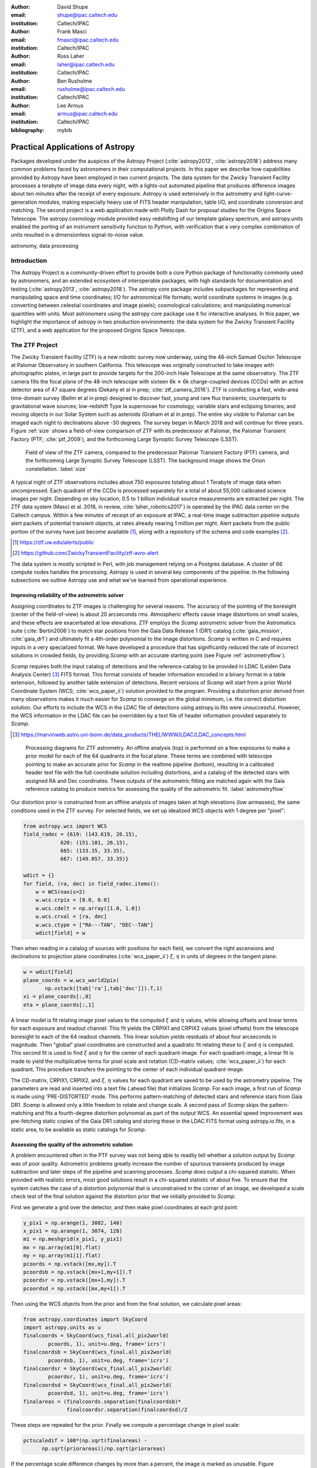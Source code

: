 :author: David Shupe
:email: shupe@ipac.caltech.edu
:institution: Caltech/IPAC

:author: Frank Masci
:email: fmasci@ipac.caltech.edu
:institution: Caltech/IPAC

:author: Russ Laher
:email: laher@ipac.caltech.edu
:institution: Caltech/IPAC

:author: Ben Rusholme
:email: rusholme@ipac.caltech.edu
:institution: Caltech/IPAC

:author: Lee Armus
:email: armus@ipac.caltech.edu
:institution: Caltech/IPAC



:bibliography: mybib


---------------------------------
Practical Applications of Astropy
---------------------------------

.. class:: abstract

Packages developed under the auspices of the Astropy Project (:cite:`astropy2013`,
:cite:`astropy2018`) address many common problems faced by astronomers in their
computational projects.
In this paper we describe how capabilities
provided by Astropy have been employed in two current projects. The data system for the
Zwicky Transient Facility processes a terabyte of image data every night, with a lights-out
automated pipeline that produces difference images about ten minutes after the receipt of
every exposure. Astropy is used extensively in the astrometry and light-curve-generation
modules, making especially heavy use of FITS header manipulation,
table I/O, and coordinate conversion and matching. The second project is a web application
made with Plotly Dash for proposal studies for the Origins Space Telescope. The astropy.cosmology
module provided easy redshifting of our template galaxy spectrum, and astropy.units enabled
the porting of an instrument sensitivity function to Python, with verification that a very
complex combination of units resulted in a dimensionless signal-to-noise value.

.. class:: keywords

   astronomy, data processing

Introduction
------------

The Astropy Project is a community-driven effort to provide both a core Python package of
functionality commonly used by astronomers, and an extended ecosystem of interoperable
packages, with high standards for documentation and testing (:cite:`astropy2013`,
:cite:`astropy2018`). The astropy core package
includes subpackages for representing and manipulating space and time coordinates;
I/O for astronomical file formats; world coordinate systems in images (e.g. converting
between celestial coordinates and image pixels); cosmological calculations; and
manipulating numerical quantities with units. Most astronomers using the astropy
core package use it for interactive analyses. In this paper, we highlight the importance
of astropy in two production environments: the data system for the Zwicky Transient
Facility (ZTF), and a web application for the proposed Origins Space Telescope.

The ZTF Project
---------------

The Zwicky Transient Facility (ZTF) is a new robotic survey now underway, using the 48-inch
Samuel Oschin Telescope at Palomar Observatory in southern California. This telescope
was originally constructed to take images with photographic plates, in large part to
provide targets for the 200-inch Hale Telescope at the same observatory. The ZTF camera
fills the focal plane of the 48-inch telescope with sixteen 6k :math:`\times` 6k charge-coupled
devices (CCDs) with an active detector area of 47 square degrees (Dekany et al in prep;
:cite:`ztf_camera_2016`).
ZTF is conducting a fast, wide-area time-domain survey (Bellm et al in prep) designed
to discover fast, young and rare flux transients;
counterparts to gravitational wave sources; low-redshift Type Ia supernovae for cosmology;
variable stars and eclipsing binaries; and moving objects in our Solar System such as
asteroids (Graham et al in prep). The entire sky visible to Palomar
can be imaged each night to declinations above -30 degrees. The survey began in March
2018 and will continue for three years. Figure :ref:`size` shows a field-of-view
comparison of ZTF with its predecessor at Palomar, the Palomar Transient Factory
(PTF; :cite:`ptf_2009`), and the forthcoming Large Synoptic Survey Telescope (LSST).

.. figure:: ztf_size_comparison.png

   Field of view of the ZTF camera, compared to the predecessor Palomar Transient
   Factory (PTF) camera, and the forthcoming Large Synoptic Survey Telescope (LSST).
   The background image shows the Orion constellation. :label:`size`

A typical night of ZTF observations includes about 750 exposures totaling about 1
Terabyte of image data when uncompressed. Each quadrant of the CCDs is processed
separately for a total of about 55,000 calibrated science images per night. Depending
on sky location, 0.5 to 1 billion individual source measurements are extracted per
night. The ZTF data system (Masci et al. 2018, in review, :cite:`laher_robotics2017`)
is operated by the IPAC data center
on the Caltech campus. Within a few minutes of receipt of an exposure at IPAC, a real-time image
subtraction pipeline outputs alert packets of potential transient objects, at
rates already nearing 1 million per night. Alert packets from the public portion
of the survey have just become available [#]_, along with a repository of
the schema and code examples [#]_.

.. [#] https://ztf.uw.edu/alerts/public

.. [#] https://github.com/ZwickyTransientFacility/ztf-avro-alert


The data system is mostly scripted in Perl, with job management relying on
a Postgres database. A cluster of 66 compute nodes handles the processing. Astropy
is used in several key components of the pipeline. In the following subsections
we outline Astropy use and what we've learned from operational experience.


Improving reliability of the astrometric solver
+++++++++++++++++++++++++++++++++++++++++++++++

Assigning coordinates to ZTF images is challenging for several reasons. The accuracy
of the pointing of the boresight (center of the field-of-view) is about 20 arcseconds
rms. Atmospheric effects cause image distortions on small scales, and these effects are
exacerbated at low elevations. ZTF employs the *Scamp* astrometric solver from the
Astromatics suite (:cite:`Bertin2006`) to match star positions from the Gaia Data Release 1 (DR1)
catalog (:cite:`gaia_mission`, :cite:`gaia_dr1`) and ultimately fit a 4th-order polynomial to the image distortions.
*Scamp* is written in C and requires inputs in a very specialized format. We have
developed a procedure that has significantly reduced the rate of incorrect solutions
in crowded fields, by providing *Scamp* with an accurate starting point (see Figure
:ref:`astrometryflow`).

*Scamp* requires both the input catalog of detections and the reference catalog to
be provided in LDAC (Leiden Data Analysis Center) [#]_ FITS format. This format consists of header information encoded in
a binary format in a table extension, followed by another table extension of detections. Recent versions
of *Scamp* will start from a prior World Coordinate System (WCS; :cite:`wcs_paper_ii`) solution provided to the program. Providing a distortion
prior derived from many observations makes it much easier for *Scamp* to converge on
the global minimum, i.e. the correct distortion solution. Our efforts to include
the WCS in the LDAC file of detections using astropy.io.fits were unsuccessful.
However, the WCS information in the LDAC file can be overridden by a text file
of header information provided separately to *Scamp*.

.. [#] https://marvinweb.astro.uni-bonn.de/data_products/THELIWWW/LDAC/LDAC_concepts.html

.. figure:: ztf_astrometry_flow.png

   Processing diagrams for ZTF astrometry. An offline analysis (top) is performed on
   a few exposures to make a prior model for each of the 64 quadrants in the focal
   plane. These terms are combined with telescope pointing to make an accurate prior
   for *Scamp* in the realtime pipeline (bottom), resulting in a calibrated header
   text file with the full coordinate solution including distortions, and a catalog
   of the detected stars with assigned RA and Dec coordinates. These outputs of the
   astrometric fitting are matched again with the Gaia reference catalog to produce
   metrics for assessing the quality of the astrometric fit. :label:`astrometryflow`

Our distortion prior is constructed from an offline analysis of images taken at high
elevations (low airmasses), the same conditions used in the ZTF survey. For selected
fields, we set up idealized WCS objects with 1 degree per "pixel":

.. code-block:: python

    from astropy.wcs import WCS
    field_radec = {619: (143.619, 26.15),
                620: (151.101, 26.15),
                665: (133.35, 33.35),
                667: (149.057, 33.35)}

    wdict = {}
    for field, (ra, dec) in field_radec.items():
        w = WCS(naxis=2)
        w.wcs.crpix = [0.0, 0.0]
        w.wcs.cdelt = np.array([1.0, 1.0])
        w.wcs.crval = [ra, dec]
        w.wcs.ctype = ["RA---TAN", "DEC--TAN"]
        wdict[field] = w

Then when reading in a catalog of sources with positions for each field, we convert
the right ascensions and declinations to projection plane coordinates
(:cite:`wcs_paper_ii`) :math:`\xi`, :math:`\eta` in units of degrees in the tangent plane:

.. code-block:: python

    w = wdict[field]
    plane_coords = w.wcs_world2pix(
           np.vstack([tab['ra'],tab['dec']]).T,1)
    xi = plane_coords[:,0]
    eta = plane_coords[:,1]

A linear model is fit relating image pixel values
to the computed :math:`\xi` and :math:`\eta` values, while allowing offsets and linear terms for
each exposure and readout channel. This fit yields the CRPIX1 and CRPIX2 values
(pixel offsets) from the telescope boresight
to each of the 64 readout channels. This linear solution yields residuals of about
four arcseconds in magnitude. Then "global" pixel coordinates are constructed and
a quadratic fit relating these to :math:`\xi` and :math:`\eta` is computed. This second fit is used
to find :math:`\xi` and :math:`\eta` for the center of each quadrant-image. For each quadrant-image,
a linear fit is made to yield the multiplicative terms for pixel scale and rotation
(CD-matrix values; :cite:`wcs_paper_ii`)  for each quadrant. This procedure
transfers the pointing to the center of each individual quadrant-image.

The CD-matrix, CRPIX1, CRPIX2, and :math:`\xi`, :math:`\eta` values
for each quadrant are saved to be used by the astrometry pipeline. The
parameters are read and inserted into a text file (.ahead file) that initializes *Scamp*. For each
image, a first run of *Scamp* is made using 'PRE-DISTORTED' mode. This performs
pattern-matching of detected stars and reference stars from Gaia DR1. *Scamp* is allowed only a little
freedom to rotate and change scale. A second pass of *Scamp* skips the pattern-matching
and fits a fourth-degree distortion polynomial as part of the output WCS.
An essential speed improvement was pre-fetching static copies of
the Gaia DR1 catalog and storing these in the LDAC FITS format using astropy.io.fits, in a
static area, to be available as static catalogs for *Scamp*.

Assessing the quality of the astrometric solution
+++++++++++++++++++++++++++++++++++++++++++++++++

A problem encountered often in the PTF survey was not being able to readily tell whether
a solution output by *Scamp* was of poor quality. Astrometric problems greatly
increase the number of spurious transients produced by image subtraction and later
steps of the pipeline and scanning processes. *Scamp* does output a chi-squared
statistic. When provided with realistic errors, most good solutions result in a
chi-squared statistic of about five. To ensure that the system catches the case
of a distortion polynomial that is unconstrained in the corner of an image, we
developed a scale check test of the final solution against the distortion prior
that we initially provided to *Scamp*.

First we generate a grid over the detector, and then make pixel coordinates
at each grid point:

.. code-block:: python

    y_pix1 = np.arange(1, 3082, 140)
    x_pix1 = np.arange(1, 3074, 128)
    m1 = np.meshgrid(x_pix1, y_pix1)
    mx = np.array(m1[0].flat)
    my = np.array(m1[1].flat)
    pcoords = np.vstack([mx,my]).T
    pcoordsb = np.vstack([mx+1,my+1]).T
    pcoordsr = np.vstack([mx+1,my]).T
    pcoordsd = np.vstack([mx,my+1]).T

Then using the WCS objects from the prior and from the final solution, we calculate
pixel areas:

.. code-block:: python

    from astropy.coordinates import SkyCoord
    import astropy.units as u
    finalcoords = SkyCoord(wcs_final.all_pix2world(
            pcoords, 1), unit=u.deg, frame='icrs')
    finalcoordsb = SkyCoord(wcs_final.all_pix2world(
            pcoordsb, 1), unit=u.deg, frame='icrs')
    finalcoordsr = SkyCoord(wcs_final.all_pix2world(
            pcoordsr, 1), unit=u.deg, frame='icrs')
    finalcoordsd = SkyCoord(wcs_final.all_pix2world(
            pcoordsd, 1), unit=u.deg, frame='icrs')
    finalareas = (finalcoords.separation(finalcoordsb)*
                  finalcoordsr.separation(finalcoordsd)/2

These steps are repeated for the prior. Finally we compute a percentage change in pixel scale:

.. code-block:: python

    pctscaledif = 100*(np.sqrt(finalareas) -
          np.sqrt(priorareas))/np.sqrt(priorareas)

If the percentage scale difference changes by more than a percent, the image is marked
as unusable. Figure :ref:`scaleairmass` shows the mean value of the percentage scale
difference for a night of ZTF commissioning exposures, showing the changes follow
a model [#]_ for differential atmospheric refraction.

.. [#] http://wise-obs.tau.ac.il/~eran/Wise/Util/Refraction.html

.. figure:: ztf_scale_airmass.png

   Mean pixel scale versus airmass for one night of commissioning data. The line shows
   model points for pressure and temperature appropriate for Palomar Observatory.
   :label:`scaleairmass`


A peculiarity for ZTF is that with a field-of-view that is seven degrees on a side,
the airmass reported by the telescope control system does not apply well for the
outer CCDs. We use an AltAz model to recompute airmass when analyzing metric values
for the pixel scale change.

.. code-block:: python

    palomar = EarthLocation.of_site('palomar')
    time = Time(df.obsmjd, format='mjd')
    coords = SkyCoord(ra=df.ra0, dec=df.dec0,
                 unit=u.deg, frame='icrs',
                 obstime=time,
                 location=palomar)
    altaz = coords.transform_to(
                AltAz(obstime=time,
                      location=palomar))
    df['secz'] = altaz.secz

A future update to the astrometry module, now being tested, distorts the CD-matrix
along the azimuthal direction and by a magnitude determined from the differential
refraction model. The correction is not needed for the main survey and will
help find solutions for targets of opportunity at high airmass.



Accounting for light-travel-time in ZTF light curves
++++++++++++++++++++++++++++++++++++++++++++++++++++

For ZTF, the PSF-fitting photometry that is extracted from every image is
periodically combined into matchfiles in HDF5 format. These matchfiles form
the basis of the lightcurve service that will be deployed by IPAC's Infrared
Science Archive. The matchfiles are also used to provide light curves for
variable star studies.

The matchfiles are seeded by PSF-fitting photometry extracted from reference
images. The reference images are coadds of between 15 and 40 exposures of
a ZTF field. Astropy's SkyCoord class is employed to perform the matching of
input sources to reference objects.

Astropy is also used to provide heliocentric Julian dates for each source.
The difference between heliocentric Julian date and observed Julian date is
the light-travel time difference between the Earth-to-coordinate direction
and the Sun-to-coordinate direction. It is computationally prohibitive to
compute this time difference for each individual source. Instead, a SkyOffset
frame is defined at the maximum coordinate for a field, and then a 9x9 grid
is set up on that offset grid. A fit is made of light-travel-time
difference as a quadratic function of longitude and latitude in the offset
frame. This provides an accuracy in the calculation of the heliocentric date
that is much less than a ZTF exposure time of 30 seconds.

Since some ZTF fields straddle RA=0, a mean or median of RA yields misleading
values. For our nearly-degree-sized fields, we use the maximum values
and define an offset frame:

.. code-block:: python

    import numpy as np
    from astropy.coordinates import SkyCoord
    import units as u

    max_ra = np.max(ra)
    max_dec = np.max(dec)
    # Make calculations in sky offset frame
    max_coord = SkyCoord(ra=max_ra*u.deg,
                         dec=max_dec*u.deg)
    aframe = max_coord.skyoffset_frame()

The PSF-fitting catalog coordinates are transformed to the offset frame and
a bounding box in that frame is computed:

.. code-block:: python

    psfcoords = SkyCoord(ra=ra*u.deg,
                         dec=dec*u.deg)
    psfcoords = psfcoords.transform_to(aframe)
    min_lon = np.min(psfcoords.lon)
    max_lon = np.max(psfcoords.lon)
    min_lat = np.min(psfcoords.lat)
    max_lat = np.max(psfcoords.lat)

A 9x9 grid is set up in the SkyOffset frame:

.. code-block:: python

    grid_lon = np.linspace(min_lon.value,
                           max_lon.value,
                           endpoint=True,
                           num=9)
    grid_lat = np.linspace(min_lat.value,
                           max_lat.value,
                           endpoint=True,
                           num=9)
    glon, glat = np.meshgrid(grid_lon, grid_lat)
    glon, glat = glon.flatten(), glat.flatten()
    gcoords = SkyCoord(lon=glon*u.deg,
                       lat=glat*u.deg,frame=aframe)

Although coord.EarthLocation.of_site was used in our offline astrometry
analysis, its network fetch of coordinates is not reliable for many
parallel processes. The hard-coded observatory location is combined with the modified
Julian date of the observation to compute light-travel-time over our
9x9 grid:

.. code-block:: python

    from astropy import time

    palomar = coord.EarthLocation.from_geocentric(
                    -2410346.78217658,
                    -4758666.82504051,
                     3487942.97502457, u.m)
    mytime = time.Time(mjd, format='mjd', scale='utc',
                       location=palomar)
    ltt_helio = mytime.light_travel_time(gcoords,
                                   'heliocentric')

Coefficients for a least-squares fit of a 2-dimensional quadratic surface
are computed and applied to our catalog coordinates to yield light-travel-times
for each source, and then added to our observed times to result in heliocentric
Julian dates:

.. code-block:: python

    A = np.c_[np.ones(glon.shape), glon, glat,
                     glon*glat, glon**2, glat**2]
    coeffs,_,_,_ = np.linalg.lstsq(A, ltt_helio.sec)
    fitted = np.dot(np.c_[np.ones(psfcoords.lon.shape),
                psfcoords.lon.value,
                psfcoords.lat.value,
                psfcoords.lon.value*psfcoords.lat.value,
                psfcoords.lon.value**2,
                psfcoords.lat.value**2],
                coeffs).reshape(psfcoords.lon.shape)
    hjd = mytime + fitted*u.s


Configuration file issue
++++++++++++++++++++++++

In the course of running the ZTF pipeline in production, we encountered a serious
problem caused by the $HOME/.astropy/config file. This file would randomly corrupt,
causing every Astropy import to fail. The cause of the problem was different
Astropy versions installed in our Python 2 & 3 virtual environments. The configuration
file is overwritten every time a different versions of Astropy version is imported.
Our pipeline contained a mixture of Python 2 and Python 3 code, running in parallel
at enough scale, that a collision would eventually occur. The problem was solved by
installing the same version of Astropy in both versions of Python.


Lessons learned from the ZTF experience
+++++++++++++++++++++++++++++++++++++++

* Python and Astropy worked very well to wrap the *Scamp* solver and to
  provide its specialized inputs to make it converge reliably on correct
  astrometric solutions.
* The key to working with the LDAC format is providing an additional text
  file header that is easily manipulated with Astropy.
* Astropy.wcs supports TPV distortions since version 1.1, enabling us to
  compute metrics assessing the quality of the astrometric fits.
* When you have a 7-degree field of view, the elevation, azimuth, and airmass
  reported by the telescope system lack sufficient precision.
* Elminiate network calls as much as possible, by pre-fetching the astrometric
  catalogs, and bypassing astropy.coordinates.EarthLocation.of_site.
* SkyCoord.offset_frame is essential to avoid zero-wrapping problems in celestial
  coordinates, and is very useful when working on a patch of sky.
* Configuration files can cause problems at scale.
* Technical debt from not converting everything to Python 3 will bite you.

Origins Space Telescope
-----------------------

The Origins Space Telescope is a space observatory concept under study as part
of NASA's astrophysics roadmap. The first design includes a 9-meter primary
mirror with all components cooled to less than 6 K, to provide orders of magnitude
more sensitivity than previous space infrared missions.

As part of the concept study, a web application has been constructed to
showcase the potential of one of the spectroscopic instruments, the Mid-Resolution
Survey Spectrometer (:cite:`Bradford_MRSS`). The purpose of
the application is to allow trade studies of different observational
parameters, including the telescope diameter, the exposure time, and the
distance to the star or galaxy of interest. Plotly Dash [#]_ was chosen as the
technology for constructing the project.

.. [#] https://plot.ly/products/dash/

Part of the project involved converting a complicated function for instrument
sensitivity to Python. The astropy.units and astropy.constants packages made it
relatively easy to check the results of the calculation.

Many astronomers are used to working with "magic numbers" that are constants or
combinations of constants that we keep in our heads. Here is an example:

.. code-block:: idl

    freq=double(2.9979e5/wave) ; in GHz
    h=double(6.626e-18) ; h in erg / GHz
    c=double(2.9979e10) ; c in cm / sec

With astropy.units and affiliated packages:

.. code-block:: python

    import astropy.constants as const
    import astropy.units as u

    freq = const.c/wave



The noise equivalent flux calculation for the spectrometer depends in part on
the numbers of photons (occupation number) coming from the background at a particular
wavelength.

.. math::

    \bar{n} = {{c^2I_{\nu}} \over {2 h \nu^3}}

where :math:`I_{\nu}` is the background intensity in MJy/sr. An assertion in
the calculation of occupation number ensures it is dimensionless:

.. code-block:: python

    def occnum_bkg(wave, background):
        """
        returns photon occupation
        number from background
        """

        freq=const.c/wave

        occnum = (u.sr*const.c**2*background/
                   (2*const.h*freq**3)
        # background is provided in MJy / sr
        assert occnum.unit.is_equivalent(
                  u.dimensionless_unscaled)
        return occnum

The assertion ensures that the occupation number is dimensionless.

The noise equivalent power for an element in the spectrometer depends
the frequency, bandwidth and photon occupation number at that frequency:

.. math::

    NEP = h\nu \sqrt{\Delta\nu \bar{n} (\bar{n} + 1)}

where the bandwidth :math:`\Delta\nu = \nu / R` and :math:`R` is the 
spectrometer resolution.
In the instrument sensitivity function, this is implemented with an
assertion to check units at an intermediate stage:

.. code-block:: python

    delta_freq = freq / resolution
    nep_det = (const.h*freq*
               np.sqrt(delta_freq*nbar*(nbar+1))
               *sqrt(2)) # in W/sqrt(Hz)
    assert nep_det.unit.is_equivalent(u.W*u.Hz**-0.5)


For the extragalactic example in the application, the astropy.cosmology module
was used to redshift the spectrum.
The Planck 2015 cosmology (:cite:`Planck_2015_cosmology`)
is one of the built-in cosmologies in the package.
For each user-selected value of redshift, we computed the luminosity distance
to scale the flux values of the spectrum.

For re-gridding the wavelength spectrum, we used the pysynphot package (not
an astropy package but developed in part by Astropy developers)
(:cite:`pysynphot`) to interpolate
the redshifted spectrum onto the observed wavelength channels.

.. figure:: ost_galaxy.png
   :align: center
   :scale: 50%
   :figclass: w

   The web application for the Origins Space Telescope, showing the galaxy spectrum
   and controls for changing source characteristics and instrument parameters. :label:`ost-galaxy`

The application has been deployed on the Heroku platform [#]_. A screenshot of
the galaxy spectrum is shown in Figure :ref:`ost-galaxy`. To ensure good performance
when changing parameters, the instrument sensitivity was pre-computed for the
lines in the spectra, for different backgrounds and redshifts.

.. [#] https://ost-mrss.herokuapp.com

The astropy.units package is broadly useful outside astronomy; to that end, the
unyts package (:cite:`unyts_2018`) is a newly-available standalone alternative.

Lessons learned include:

* Using a units package together with assertions at intermediate stages helped
  to validate a complex instrument sensitivity function.
* However, a units package does not help get factors of (1+z) correct.
* Pre-computing sensitivities for several parameter choices sped up the application.
* The pysynphot functionality for regridding spectra would be useful to break
  out into a more accessible Astropy-affiliated package.



Conclusions
-----------

This paper highlights the use of Astropy in two production environments: the
Zwicky Transient Facility data system, and a web application for the Origins
Space Telescope. Astropy's capabilities for manipulating FITS files and image
headers, coupled with its coordinate conversion capabilities, helped us implement
a scheme to greatly improve the reliability of ZTF astrometry, and provided
other conveniences. The astropy.units and astropy.cosmology packages provided
essential transformations for the Origins study application. We found that some
care needs to be taken with minimizing or eliminating network calls, and with
handling configuration files that assume a single package version is in use.


Acknowledgments
---------------

We are grateful to D. Levitan, W. Landry, S. Groom, B. Sesar, J. Surace, E. Bellm,
A. Miller, S. Kulkarni, T. Prince and many other contributors to the PTF and ZTF projects.
The Origins Space Telescope app includes significant contributions from C.M Bradford, K. Pontopiddan,
K. Larson, J. Marshall, and T. Diaz-Santos.

ZTF is led by the California Institute of Technology, US and includes IPAC, US;
the Joint Space-Science Institute (via the University of Maryland, College Park), US;
Oskar Klein Centre of the University of Stockholm, Sweden; University of Washington, US;
Weizmann Institute of Science, Israel; DESY and Humboldt University of Berlin, Germany;
University of Wisconsin at Milwaukee, US; the University System of Taiwan, Taiwan;
and Los Alamos National Labora- tory, US; ZTF acknowledges the generous support of
the National Science Foundation under AST MSIP Grant No 1440341. The alert distribution
service is provided by the DIRAC Institute at the University of Washington.
The High Performance Wireless Research & Education Network (HPWREN; https://hpwren.ucsd.edu)
is a project at the University of California, San Diego and the
National Science Foundation (grant numbers 0087344 (in 2000), 0426879 (in 2004),
and 0944131 (in 2009)).

This work has made use of data from the European Space Agency (ESA) mission Gaia
(https://www.cosmos.esa.int/gaia), processed by the Gaia Data Processing and
Analysis Consortium (DPAC, https://www.cosmos.esa.int/web/gaia/dpac/consortium).
Funding for the DPAC has been provided by national institutions, in particular
the institutions participating in the Gaia Multilateral Agreement.

